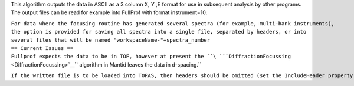 This algorithm outputs the data in ASCII as a 3 column X, Y ,E format
for use in subsequent analysis by other programs. The output files can
be read for example into FullProf with format instrument=10.

| ``For data where the focusing routine has generated several spectra (for example, multi-bank instruments),``
| ``the option is provided for saving all spectra into a single file, separated by headers, or into``
| ``several files that will be named "workspaceName-"+spectra_number``

| ``== Current Issues ==``
| ``Fullprof expects the data to be in TOF, however at present the ``\ ```DiffractionFocussing`` <DiffractionFocussing>`__\ `` algorithm in Mantid leaves the data in d-spacing.``

``If the written file is to be loaded into TOPAS, then headers should be omitted (set the IncludeHeader property to false);``
